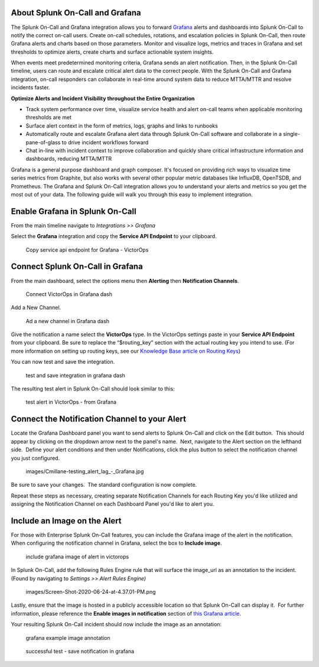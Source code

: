 About Splunk On-Call and Grafana
--------------------------------

The Splunk On-Call and Grafana integration allows you to forward
`Grafana <https://grafana.com/>`__ alerts and dashboards into Splunk
On-Call to notify the correct on-call users. Create on-call schedules,
rotations, and escalation policies in Splunk On-Call, then route Grafana
alerts and charts based on those parameters. Monitor and visualize logs,
metrics and traces in Grafana and set thresholds to optimize alerts,
create charts and surface actionable system insights.

When events meet predetermined monitoring criteria, Grafana sends an
alert notification. Then, in the Splunk On-Call timeline, users can
route and escalate critical alert data to the correct people. With the
Splunk On-Call and Grafana integration, on-call responders can
collaborate in real-time around system data to reduce MTTA/MTTR and
resolve incidents faster.

**Optimize Alerts and Incident Visibility throughout the Entire
Organization**

-  Track system performance over time, visualize service health and
   alert on-call teams when applicable monitoring thresholds are met
-  Surface alert context in the form of metrics, logs, graphs and links
   to runbooks
-  Automatically route and escalate Grafana alert data through Splunk
   On-Call software and collaborate in a single-pane-of-glass to drive
   incident workflows forward
-  Chat in-line with incident context to improve collaboration and
   quickly share critical infrastructure information and dashboards,
   reducing MTTA/MTTR

Grafana is a general purpose dashboard and graph composer. It's focused
on providing rich ways to visualize time series metrics from Graphite,
but also works with several other popular metric databases like
InfluxDB, OpenTSDB, and Prometheus. The Grafana and Splunk On-Call
integration allows you to understand your alerts and metrics so you get
the most out of your data. The following guide will walk you through
this easy to implement integration.

**Enable Grafana in Splunk On-Call**
------------------------------------

From the main timeline navigate to *Integrations >> Grafana*

Select the **Grafana** integration and copy the **Service API
Endpoint** to your clipboard.

.. figure:: images/Integrations_-_victorops-2.png
   :alt: Copy service api endpoint for Grafana - VictorOps

   Copy service api endpoint for Grafana - VictorOps

**Connect Splunk On-Call in Grafana**
-------------------------------------

From the main dashboard, select the options menu then **Alerting** then
**Notification Channels**.

.. figure:: images/grafana4.png
   :alt: Connect VictorOps in Grafana dash

   Connect VictorOps in Grafana dash

Add a New Channel.

.. figure:: images/kb-new-channel.png
   :alt: Ad a new channel in Grafana dash

   Ad a new channel in Grafana dash

Give the notification a name select the **VictorOps** type. In the
VictorOps settings paste in your **Service API Endpoint** from your
clipboard. Be sure to replace the “$routing_key” section with the actual
routing key you intend to use. (For more information on setting up
routing keys, see our `Knowledge Base article on
Routing Keys <https://help.victorops.com/knowledge-base/routing-keys/>`__)

You can now test and save the integration.

.. figure:: images/kb-send-test.png
   :alt: test and save integration in grafana dash

   test and save integration in grafana dash

The resulting test alert in Splunk On-Call should look similar to this:

.. figure:: images/kb-grafana-in-timeline.png
   :alt: test alert in VictorOps - from Grafana

   test alert in VictorOps - from Grafana

**Connect the Notification Channel to your Alert**
--------------------------------------------------

Locate the Grafana Dashboard panel you want to send alerts to Splunk
On-Call and click on the Edit button.  This should appear by clicking on
the dropdown arrow next to the panel's name.  Next, navigate to the
Alert section on the lefthand side.  Define your alert conditions and
then under Notifications, click the plus button to select the
notification channel you just configured.

 images/Cmillane-testing_alert_lag_-_Grafana.jpg

Be sure to save your changes.  The standard configuration is now
complete.

Repeat these steps as necessary, creating separate Notification Channels
for each Routing Key you'd like utilized and assigning the Notification
Channel on each Dashboard Panel you'd like to alert you.

**Include an Image on the Alert**
---------------------------------

For those with Enterprise Splunk On-Call features, you can include the
Grafana image of the alert in the notification. When configuring the
notification channel in Grafana, select the box to **Include image**.

.. figure:: images/kb-include-image.png
   :alt: include grafana image of alert in victorops

   include grafana image of alert in victorops

In Splunk On-Call, add the following Rules Engine rule that will surface
the image_url as an annotation to the incident. (Found by navigating to
*Settings >> Alert Rules Engine)*

 images/Screen-Shot-2020-06-24-at-4.37.01-PM.png

Lastly, ensure that the image is hosted in a publicly accessible
location so that Splunk On-Call can display it.  For further
information, please reference the **Enable images in notification**
section of `this Grafana
article <https://grafana.com/docs/grafana/latest/alerting/old-alerting/notifications/#external-image-store>`__.

Your resulting Splunk On-Call incident should now include the image as
an annotation:

.. figure:: images/Screen-Shot-2019-01-25-at-12.39.42-PM.png
   :alt: grafana example image annotation

   grafana example image annotation

.. figure:: images/kb-test-notification-with-image.png
   :alt: successful test - save notification in grafana

   successful test - save notification in grafana
